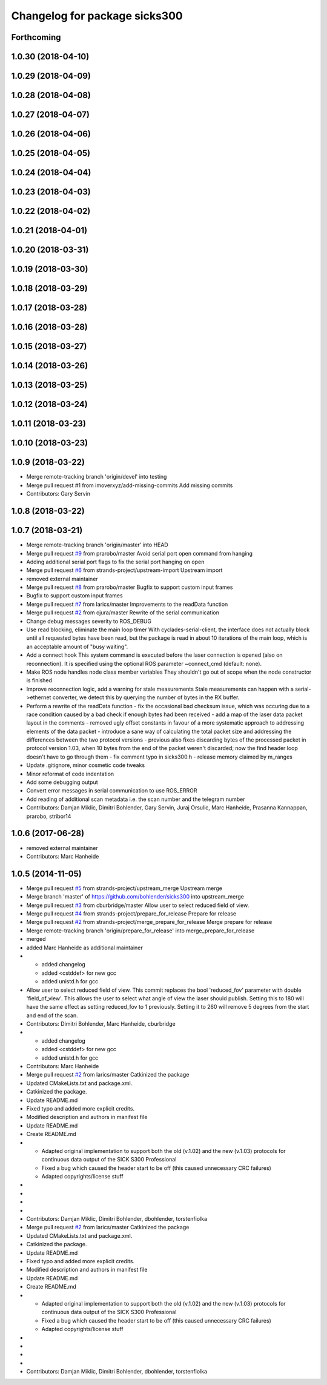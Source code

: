 ^^^^^^^^^^^^^^^^^^^^^^^^^^^^^^
Changelog for package sicks300
^^^^^^^^^^^^^^^^^^^^^^^^^^^^^^

Forthcoming
-----------

1.0.30 (2018-04-10)
-------------------

1.0.29 (2018-04-09)
-------------------

1.0.28 (2018-04-08)
-------------------

1.0.27 (2018-04-07)
-------------------

1.0.26 (2018-04-06)
-------------------

1.0.25 (2018-04-05)
-------------------

1.0.24 (2018-04-04)
-------------------

1.0.23 (2018-04-03)
-------------------

1.0.22 (2018-04-02)
-------------------

1.0.21 (2018-04-01)
-------------------

1.0.20 (2018-03-31)
-------------------

1.0.19 (2018-03-30)
-------------------

1.0.18 (2018-03-29)
-------------------

1.0.17 (2018-03-28)
-------------------

1.0.16 (2018-03-28)
-------------------

1.0.15 (2018-03-27)
-------------------

1.0.14 (2018-03-26)
-------------------

1.0.13 (2018-03-25)
-------------------

1.0.12 (2018-03-24)
-------------------

1.0.11 (2018-03-23)
-------------------

1.0.10 (2018-03-23)
-------------------

1.0.9 (2018-03-22)
------------------
* Merge remote-tracking branch 'origin/devel' into testing
* Merge pull request #1 from imoverxyz/add-missing-commits
  Add missing commits
* Contributors: Gary Servin

1.0.8 (2018-03-22)
------------------

1.0.7 (2018-03-21)
------------------
* Merge remote-tracking branch 'origin/master' into HEAD
* Merge pull request `#9 <https://github.com/imoverxyz/sicks300/issues/9>`_ from prarobo/master
  Avoid serial port open command from hanging
* Adding additional serial port flags to fix the serial port hanging on open
* Merge pull request `#6 <https://github.com/imoverxyz/sicks300/issues/6>`_ from strands-project/upstream-import
  Upstream import
* removed external maintainer
* Merge pull request `#8 <https://github.com/imoverxyz/sicks300/issues/8>`_ from prarobo/master
  Bugfix to support custom input frames
* Bugfix to support custom input frames
* Merge pull request `#7 <https://github.com/imoverxyz/sicks300/issues/7>`_ from larics/master
  Improvements to the readData function
* Merge pull request `#2 <https://github.com/imoverxyz/sicks300/issues/2>`_ from ojura/master
  Rewrite of the serial communication
* Change debug messages severity to ROS_DEBUG
* Use read blocking, eliminate the main loop timer
  With cyclades-serial-client, the interface does not actually block until
  all requested bytes have been read, but the package is read in about 10
  iterations of the main loop, which is an acceptable amount of "busy waiting".
* Add a connect hook
  This system command is executed before the laser connection is opened (also
  on reconnection). It is specified using the optional ROS parameter
  ~connect_cmd (default: none).
* Make ROS node handles node class member variables
  They shouldn't go out of scope when the node constructor is finished
* Improve reconnection logic, add a warning for stale measurements
  Stale measurements can happen with a serial->ethernet converter, we detect
  this by querying the number of bytes in the RX buffer.
* Perform a rewrite of the readData function
  - fix the occasional bad checksum issue, which was occuring due to a race
  condition caused by a bad check if enough bytes had been received
  - add a map of the laser data packet layout in the comments
  - removed ugly offset constants in favour of a more systematic approach
  to addressing elements of the data packet
  - introduce a sane way of calculating the total packet size and addressing
  the differences between the two protocol versions
  - previous also fixes discarding bytes of the processed packet in protocol
  version 1.03, when 10 bytes from the end of the packet weren't discarded;
  now the find header loop doesn't have to go through them
  - fix comment typo in sicks300.h
  - release memory claimed by m_ranges
* Update .gitignore, minor cosmetic code tweaks
* Minor reformat of code indentation
* Add some debugging output
* Convert error messages in serial communication to use ROS_ERROR
* Add reading of additional scan metadata
  i.e. the scan number and the telegram number
* Contributors: Damjan Miklic, Dimitri Bohlender, Gary Servin, Juraj Orsulic, Marc Hanheide, Prasanna Kannappan, prarobo, stribor14

1.0.6 (2017-06-28)
------------------
* removed external maintainer
* Contributors: Marc Hanheide

1.0.5 (2014-11-05)
------------------
* Merge pull request `#5 <https://github.com/strands-project/sicks300/issues/5>`_ from strands-project/upstream_merge
  Upstream merge
* Merge branch 'master' of https://github.com/bohlender/sicks300 into upstream_merge
* Merge pull request `#3 <https://github.com/strands-project/sicks300/issues/3>`_ from cburbridge/master
  Allow user to select reduced field of view.
* Merge pull request `#4 <https://github.com/strands-project/sicks300/issues/4>`_ from strands-project/prepare_for_release
  Prepare for release
* Merge pull request `#2 <https://github.com/strands-project/sicks300/issues/2>`_ from strands-project/merge_prepare_for_release
  Merge prepare for release
* Merge remote-tracking branch 'origin/prepare_for_release' into merge_prepare_for_release
* merged
* added Marc Hanheide as additional maintainer
* - added changelog
  - added <cstddef> for new gcc
  - added unistd.h for gcc
* Allow user to select reduced field of view.
  This commit replaces the bool 'reduced_fov' parameter with double 'field_of_view'. This allows the user to select what angle of view the laser should publish. Setting this to 180 will have the same effect as setting reduced_fov to 1 previously. Setting it to 260 will remove 5 degrees from the start and end of the scan.
* Contributors: Dimitri Bohlender, Marc Hanheide, cburbridge

* - added changelog
  - added <cstddef> for new gcc
  - added unistd.h for gcc
* Contributors: Marc Hanheide

* Merge pull request `#2 <https://github.com/strands-project/sicks300/issues/2>`_ from larics/master
  Catkinized the package
* Updated CMakeLists.txt and package.xml.
* Catkinized the package.
* Update README.md
* Fixed typo and added more explicit credits.
* Modified description and authors in manifest file
* Update README.md
* Create README.md
* - Adapted original implementation to support both the old (v.1.02) and the new (v.1.03) protocols for continuous data output of the SICK S300 Professional
  - Fixed a bug which caused the header start to be off (this caused unnecessary CRC failures)
  - Adapted copyrights/license stuff
* 
* 
* 
* 
* Contributors: Damjan Miklic, Dimitri Bohlender, dbohlender, torstenfiolka

* Merge pull request `#2 <https://github.com/strands-project/sicks300/issues/2>`_ from larics/master
  Catkinized the package
* Updated CMakeLists.txt and package.xml.
* Catkinized the package.
* Update README.md
* Fixed typo and added more explicit credits.
* Modified description and authors in manifest file
* Update README.md
* Create README.md
* - Adapted original implementation to support both the old (v.1.02) and the new (v.1.03) protocols for continuous data output of the SICK S300 Professional
  - Fixed a bug which caused the header start to be off (this caused unnecessary CRC failures)
  - Adapted copyrights/license stuff
* 
* 
* 
* 
* Contributors: Damjan Miklic, Dimitri Bohlender, dbohlender, torstenfiolka

